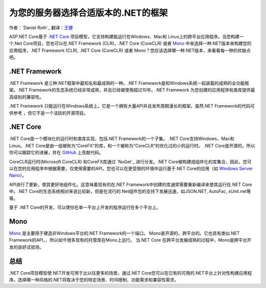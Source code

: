 为您的服务器选择合适版本的.NET的框架
=============================================

作者：`Daniel Roth`_  
翻译：`王健 <https://github.com/wjhgzx>`_

ASP.NET Core基于 `.NET Core`_ 项目模型，它支持构建能运行在Windows、Mac和 Linux上的跨平台应用程序。当您构建一个.Net Core项目，您也可以在.NET Framework (CLR)，.NET Core (CoreCLR) 或者 `Mono <http://mono-project.com>`_ 中来选择一种.NET版本来构建您的应用程序，.NET Framework (CLR), .NET Core (CoreCLR) 或者 Mono？您应该选择哪一种.NET版本，来看看每一种的优缺点吧。

.NET Framework
--------------

.NET Framework 是三种.NET框架中最知名和最成熟的一种。.NET Framework是和Windows系统一起装载的成熟的全功能框架。.NET Framework的生态系统已经非常成熟，并且已经被使用超过10年。.NET Framework 为您创建的应用程序和类库提供最高级别的兼容性。

.NET Framework 只能运行在Windows系统上。它是一个拥有大量API并且发布周期漫长的框架。虽然.NET Framework的代码可供参考 ，但它不是一个活跃的开源项目。

.NET Core
---------

.NET Core是一个模块化的运行时和类库实现，包括.NET Framework的一个子集。 .NET Core支持Windows，Mac和Linux。.NET Core是由一组被称为“CoreFX”的库，和一个被称为“CoreCLR”的优化过的小的运行时。 .NET Core是开源的，所以你可以跟踪它的进展，并在 `GitHub <https://github.com/dotnet>`_ 上贡献代码。

CoreCLR运行时(Microsoft.CoreCLR) 和CoreFX库通过 `NuGet`_ 进行分发。.NET Core被构建成组件化的库集合，因此，您可以在您的应用程序中根据需要，仅使用需要的API。您也可以在更受限的环境中运行基于.NET Core的应用（如 `Windows Server Nano <http://blogs.technet.com/b/windowsserver/archive/2015/04/08/microsoft-announces-nano-server-for-modern-apps-and-cloud.aspx>`_）。

API进行了更新，使其更好地组件化。这意味着现有的在.NET Framework中创建的库通常需要重新编译来使其运行在.NET Core中。.NET Core的生态系统相对来说比较新，但是在流行的.Net组件包的支持下发展迅速，如JSON.NET, AutoFac, xUnit.net等等。

基于 .NET Core的开发，可以使你在单一平台上开发的程序运行在多个平台上。

Mono
----

`Mono <http://mono-project.com>`_ 是主要用于建造非Windows平台的.NET Framework的一个端口。 Mono是开源的，跨平台的。它也具有类似.NET Framework的API，，所以如今很多现有的托管库在Mono上运行。 当.NET Core 在跨平台发展成熟的过程中，Mono是跨平台开发的良好试验场。

总结
-------

.NET Core项目模型使.NET开发可用于比以往更多的场景。通过.NET Core您可以在已有的可用的.NET平台上针对性构建应用程序。选择哪一种风格的.NET将取决于您的特定场景、时间限制、功能需求和兼容性需求。